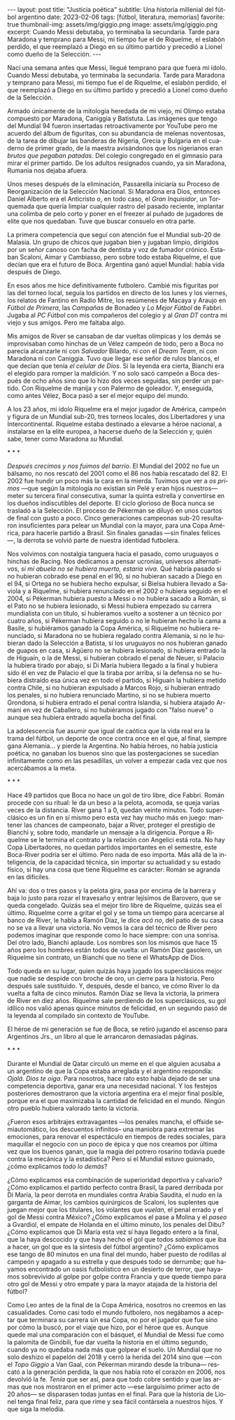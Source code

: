#+OPTIONS: toc:nil num:nil
#+LANGUAGE: es
#+BEGIN_EXPORT html
---
layout: post
title: "Justicia poética"
subtitle: Una historia millenial del fútbol argentino
date: 2023-02-06
tags: [fútbol, literatura, memorias]
favorite: true
thumbnail-img: assets/img/giggio.png
image: assets/img/giggio.png
excerpt:  Cuando Messi debutaba, yo terminaba la secundaria. Tarde para Maradona y temprano para Messi, mi tiempo fue el de Riquelme, el eslabón perdido, el que reemplazó a Diego en su último partido y precedió a Lionel como dueño de la Selección.
---
#+END_EXPORT

#+BEGIN_EXPORT html
<div class="text-center">
 <img src="../assets/img/giggio.png">
</div>
#+END_EXPORT

Nací una semana antes que Messi, llegué temprano para que fuera mi ídolo. Cuando Messi debutaba, yo terminaba la secundaria. Tarde para Maradona y temprano para Messi, mi tiempo fue el de Riquelme, el eslabón perdido, el que reemplazó a Diego en su último partido y precedió a Lionel como dueño de la Selección.

Armado únicamente de la mitología heredada de mi viejo, mi Olimpo estaba compuesto por Maradona, Caniggia y Batistuta. Las imágenes que tengo del Mundial 94 fueron insertadas retroactivamente por YouTube pero me acuerdo del álbum de figuritas, con su abundancia de melenas noventosas, de la tarea de dibujar las banderas de Nigeria, Grecia y Bulgaria en el cuaderno de primer grado, de la maestra avisándonos que los nigerianos eran /brutos que pegaban patadas/. Del colegio congregado en el gimnasio para mirar el primer partido. De los adultos resignados cuando, ya sin Maradona, Rumania nos dejaba afuera.

Unos meses después de la eliminación, Passarella iniciaría su Proceso de Reorganización de la Selección Nacional. Si Maradona era Dios, entonces Daniel Alberto era el Anticristo o, en todo caso, el /Gran Inquisidor/, un Torquemada que quería limpiar cualquier rastro del pasado reciente, implantar una colimba de pelo corto y poner en el freezer al puñado de jugadores de elite que nos quedaban. Tuve que buscar consuelo en otra parte.


La primera competencia que seguí con atención fue el Mundial sub-20 de Malasia. Un grupo de chicos que jugaban bien y jugaban limpio, dirigidos por un señor canoso con facha de dentista y voz de fumador crónico. Estaban Scaloni, Aimar y Cambiasso, pero sobre todo estaba Riquelme, el que decían que era el futuro de Boca. Argentina ganó aquel Mundial: había vida después de Diego.

En esos años me hice definitivamente futbolero. Cambié mis figuritas por las del torneo local, seguía los partidos en directo de los lunes y los viernes, los relatos de Fantino en Radio Mitre, los resúmenes de Macaya y Araujo en /Fútbol de Primera/, las /Campañas/ de Bonadeo y /Lo Mejor Fútbol/ de Fabbri. Jugaba al /PC Fútbol/ con mis compañeros del colegio y al /Gran DT/ contra mi viejo y sus amigos. Pero me faltaba algo.

Mis amigos de River se cansaban de dar vueltas olímpicas y los demás se improvisaban como hinchas de un Vélez campeón de todo, pero a Boca no parecía alcanzarle ni con /Salvador/ Bilardo, ni con el /Dream Team/, ni con Maradona ni con Caniggia. Tuvo que llegar ese señor de rulos blancos, el que decían que tenía /el celular de Dios/. Si la leyenda era cierta, Bianchi era el elegido para romper la maldición. Y no solo sacó campeón a Boca después de ocho años sino que lo hizo dos veces seguidas, sin perder un partido. Con Riquelme de manija y con Palermo de goleador. Y, enseguida, como antes Vélez, Boca pasó a ser el mejor equipo del mundo.

A los 23 años, mi ídolo Riquelme era el mejor jugador de América, campeón y figura de un Mundial sub-20, tres torneos locales, dos Libertadores y una Intercontinental. Riquelme estaba destinado a elevarse a héroe nacional, a instalarse en la elite europea, a hacerse dueño de la Selección y, quién sabe, tener como Maradona /su/ Mundial.


#+BEGIN_CENTER
\ast{} \ast{} \ast{}
#+END_CENTER


/Después crecimos y nos fuimos del barrio/. El Mundial del 2002 no fue un bálsamo, no nos rescató del 2001 como el 86 nos había rescatado del 82. El 2002 fue hundir un poco más la cara en la mierda. Tuvimos que ver a /os primos/ ---que según la mitología no existían sin Pelé y eran hijos nuestros--- meter su tercera final consecutiva, sumar la quinta estrella y convertirse en los dueños indiscutibles del deporte. El ciclo glorioso de Boca nunca se trasladó a la Selección. El proceso de Pékerman se diluyó en unos cuartos de final con gusto a poco. Cinco generaciones campeonas sub-20 resultaron insuficientes para pelear un Mundial con la mayor, para una Copa América, para hacerle partido a Brasil. Sin finales ganadas ---sin finales felices---, la derrota se volvió parte de nuestra identidad futbolera.

Nos volvimos con nostalgia tanguera hacia el pasado, como  uruguayos o hinchas de Racing. Nos dedicamos a pensar ucronías, universos alternativos, /si mi abuela no se hubiera muerto, estaría viva/. Qué habría pasado si no hubieran cobrado ese penal en el 90, si no hubieran sacado a Diego en el 94, si Ortega no se hubiera hecho expulsar, si Bielsa hubiera llevado a Saviola y a Riquelme, si hubiera renunciado en el 2002 o hubiera seguido en el 2004, si Pékerman hubiera puesto a Messi o no hubiera sacado a Román, si el Pato no se hubiera lesionado, si Messi hubiera empezado su carrera mundialista con un título, si hubíeramos vuelto a sostener a un técnico por cuatro años, si Pékerman hubiera seguido o no le hubieran hecho la cama a Basile, si hubiéramos ganado la Copa América, si Riquelme no hubiera renunciado, si Maradona no se hubiera regalado contra Alemania, si no le hubieran dado la Selección a Batista, si los uruguayos no nos hubieran ganado de guapos en casa, si Agüero no se hubiera lesionado, si hubiera entrado la de Higuaín, o la de Messi, si hubieran cobrado el penal de Neuer, si Palacio la hubiera tirado por abajo, si Di María hubiera llegado a la final y hubiera sido él en vez de Palacio el que la tiraba por arriba, si la defensa no se hubiera distraído esa única vez en todo el partido, si Higuaín la hubiera metido contra Chile, si no hubieran expulsado a Marcos Rojo, si hubieran entrado los penales, si no hubiera renunciado Martino, si no se hubiera muerto Grondona, si hubiera entrado el penal contra Islandia, si hubiera atajado Armani en vez de Caballero, si no hubiéramos jugado con "falso nueve" o aunque sea hubiera entrado aquella bocha del final.

La adolescencia fue asumir que igual de caótica que la vida real era la trama del fútbol, un deporte de once contra once en el que, al final, siempre gana Alemania... y pierde la Argentina. No había héroes, no había justicia poética, no ganaban los buenos sino que las postergaciones se sucedían infinitamente como en las pesadillas, un volver a empezar cada vez que nos acercábamos a la meta.

#+BEGIN_CENTER
\ast{} \ast{} \ast{}
#+END_CENTER

Hace 49 partidos que Boca no hace un gol de tiro libre, dice Fabbri. Román procede con su ritual: le da un beso a la pelota, acomoda, se queja varias veces de la distancia. River gana 1 a 0, quedan veinte minutos. Todo superclásico es un fin en sí mismo pero esta vez hay mucho más en juego: mantener las chances de campeonato, bajar a River, proteger el prestigio de Bianchi y, sobre todo, mandarle un mensaje a la dirigencia. Porque a Riquelme se le termina el contrato y la relación con Angelici está rota. No hay Copa Libertadores, no quedan partidos importantes en el semestre, este Boca-River podría ser el último. Pero nada de eso importa. Más allá de la inteligencia, de la capacidad técnica, sin importar su actualidad y su estado físico, si hay una cosa que tiene Riquelme es carácter: Román se agranda en las difíciles.

Ahí va: dos o tres pasos y la pelota gira, pasa por encima de la barrera y baja lo justo para rozar el travesaño y entrar lejísimos de  Barovero, que se queda congelado. Quizás sea el mejor tiro libre de Riquelme, quizás sea el último. Riquelme corre a gritar el gol y se toma un tiempo para acercarse al banco de River, le habla a Ramón Díaz, le dice /acá no/, del patio de su casa no se va a llevar una victoria. No vemos la cara del técnico de River pero podemos imaginar que responde como lo hace siempre: con una sonrisa. Del otro lado, Bianchi aplaude. Los nombres son los mismos que hace 15 años pero los hombres están todos de vuelta: un Ramón Díaz gasolero, un Riquelme sin contrato, un Bianchi que no tiene el WhatsApp de Dios.

Todo queda en su lugar, quien quizás haya jugado los superclásicos mejor que nadie se despide con broche de oro, un cierre para la historia. Pero después sale sustituido. Y, después, desde el banco, ve cómo River lo da vuelta a falta de cinco minutos. Ramón Díaz se lleva la victoria, la primera de River en diez años. Riquelme sale perdiendo de los superclásicos, su gol idílico nos valió apenas quince minutos de felicidad, en un segundo pasó de la leyenda al compilado sin contexto de YouTube.

El héroe de mi generación se fue de Boca, se retiró jugando el ascenso para Argentinos Jrs., un libro al que le arrancaron demasiadas páginas.

#+BEGIN_CENTER
\ast{} \ast{} \ast{}
#+END_CENTER

Durante el Mundial de Qatar circuló un meme en el que alguien acusaba a un argentino de que la Copa estaba arreglada y el argentino respondía: /Ojalá. Dios te oiga/. Para nosotros, hace rato esto había dejado de ser una competencia deportiva, ganar era una necesidad nacional. Y los festejos posteriores demostraron que la victoria argentina era el mejor final posible, porque era el que maximizaba la cantidad de felicidad en el mundo. Ningún otro pueblo hubiera valorado tanto la victoria.

¿Fueron esos arbitrajes extravagantes ---los penales mancha, el offside semiautomático, los descuentos infinitos-- una maniobra para extremar las emociones, para renovar el espectáculo en tiempos de redes sociales, para maquillar el negocio con un poco de épica y que nos creamos por última vez que los buenos ganan, que la magia del potrero rosarino todavía puede contra la mecánica y la estadística? Pero si el Mundial estuvo guionado, ¿cómo explicamos /todo lo demás/?

¿Cómo explicamos esa combinación de superioridad deportiva y calvario? ¿Cómo explicamos el partido perfecto contra Brasil, la pared derribada por Di María, la peor derrota en mundiales contra Arabia Saudita, el nudo en la garganta de Aimar, los cambios quirúrgicos de Scaloni, los suplentes que juegan mejor que los titulares, los volantes que /vuelan/, el penal errado y el gol de Messi contra México? ¿Cómo explicamos el pase a Molina y el /paseo/ a Gvardiol, el empate de Holanda en el último minuto, los penales del Dibu? ¿Cómo explicamos que Di María esta vez sí haya llegado entero a la final, que la haya descocido y que haya hecho el gol que todos /sabíamos/ que iba a hacer, un gol que es la síntesis del fútbol argentino? ¿Cómo explicamos ese tango de 80 minutos en una final del mundo, haber puesto de rodillas al campeón y apagado a su estrella y que después todo se derrumbe; que hayamos encontrado un oasis futbolístico en un desierto de terror, que hayamos sobrevivido al golpe por golpe contra Francia y que quede tiempo para otro gol de Messi y otro empate y para la mayor atajada de la historia del fútbol?

Como Leo antes de la final de la Copa América, nosotros no creemos en las casualidades. Como casi todo el mundo futbolero, nos negábamos a aceptar que terminara su carrera sin esa Copa, no por el jugador que fue sino por cómo la buscó, por el viaje que hizo, por el héroe que es. Aunque quede mal una comparación con el básquet, el Mundial de Messi fue como la palomita de Ginóbili, fue dar vuelta la historia en el último segundo, cuando ya no quedaba nada más que golpear el suelo. Un Mundial que no solo deshizo el papelón del 2018 y cerró la herida del 2014 sino que ---con el /Topo Giggio/ a Van Gaal, con Pékerman mirando desde la tribuna--- rescató a la generación perdida, la que nos había roto el corazón en 2006, nos devolvió la fe. /Tenía/ que ser así, para que todo cobre sentido y que las armas que nos mostraron en el primer acto ---ese larguísimo primer acto de 20 años--- se disparasen todas juntas en el final. Para que la historia de Lionel tenga final feliz, para que rime y sea fácil contársela a nuestros hijos. Y que siga la melodía.
